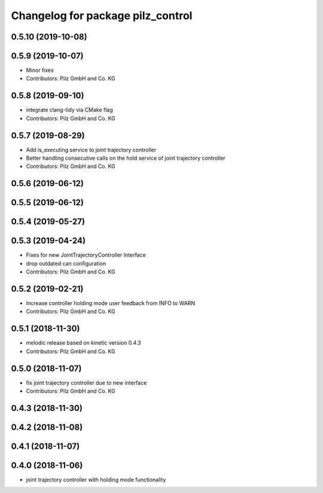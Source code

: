^^^^^^^^^^^^^^^^^^^^^^^^^^^^^^^^^^
Changelog for package pilz_control
^^^^^^^^^^^^^^^^^^^^^^^^^^^^^^^^^^

0.5.10 (2019-10-08)
-------------------

0.5.9 (2019-10-07)
------------------
* Minor fixes
* Contributors: Pilz GmbH and Co. KG

0.5.8 (2019-09-10)
------------------
* integrate clang-tidy via CMake flag
* Contributors: Pilz GmbH and Co. KG

0.5.7 (2019-08-29)
------------------
* Add is_executing service to joint trajectory controller
* Better handling consecutive calls on the hold service of joint trajectory controller
* Contributors: Pilz GmbH and Co. KG

0.5.6 (2019-06-12)
------------------

0.5.5 (2019-06-12)
------------------

0.5.4 (2019-05-27)
------------------

0.5.3 (2019-04-24)
------------------
* Fixes for new JointTrajectoryController Interface
* drop outdated can configuration
* Contributors: Pilz GmbH and Co. KG

0.5.2 (2019-02-21)
------------------
* Increase controller holding mode user feedback from INFO to WARN
* Contributors: Pilz GmbH and Co. KG

0.5.1 (2018-11-30)
------------------
* melodic release based on kinetic version 0.4.3
* Contributors: Pilz GmbH and Co. KG

0.5.0 (2018-11-07)
------------------
* fix joint trajectory controller due to new interface
* Contributors: Pilz GmbH and Co. KG

0.4.3 (2018-11-30)
------------------

0.4.2 (2018-11-08)
------------------

0.4.1 (2018-11-07)
------------------

0.4.0 (2018-11-06)
------------------
* joint trajectory controller with holding mode functionality
